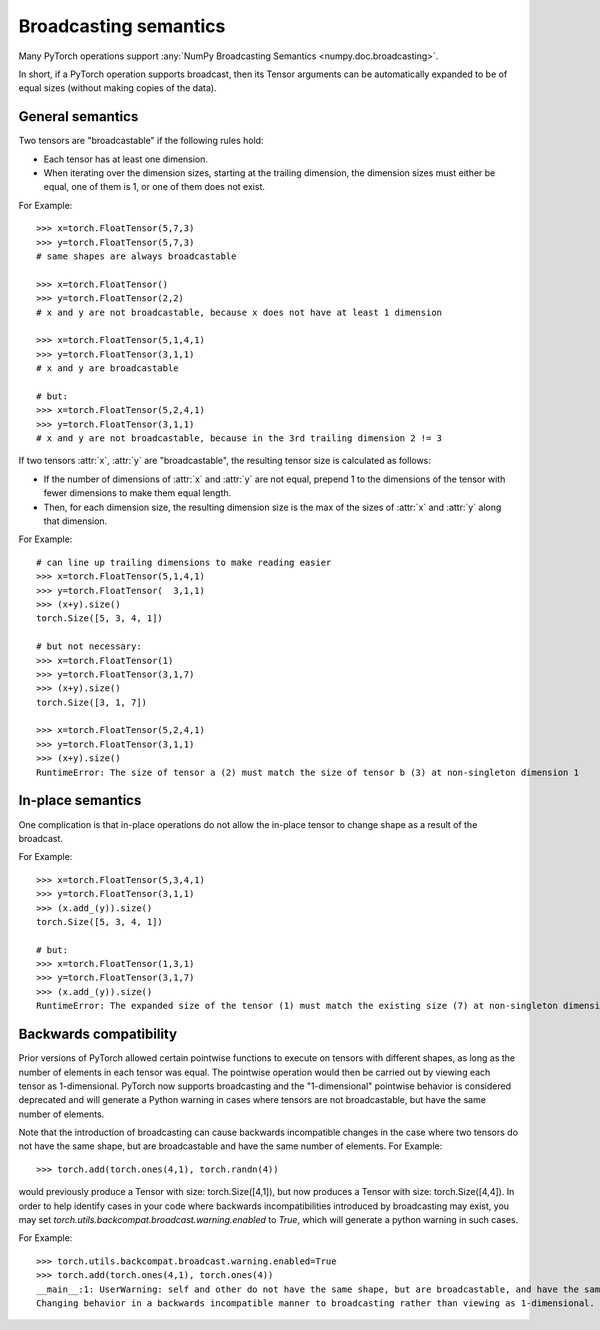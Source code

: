 .. _broadcasting-semantics:

Broadcasting semantics
==============

Many PyTorch operations support :any:`NumPy Broadcasting Semantics <numpy.doc.broadcasting>`.

In short, if a PyTorch operation supports broadcast, then its Tensor arguments can be
automatically expanded to be of equal sizes (without making copies of the data).

General semantics
-----------------
Two tensors are "broadcastable" if the following rules hold:

- Each tensor has at least one dimension.
- When iterating over the dimension sizes, starting at the trailing dimension,
  the dimension sizes must either be equal, one of them is 1, or one of them
  does not exist.

For Example::

    >>> x=torch.FloatTensor(5,7,3)
    >>> y=torch.FloatTensor(5,7,3)
    # same shapes are always broadcastable

    >>> x=torch.FloatTensor()
    >>> y=torch.FloatTensor(2,2)
    # x and y are not broadcastable, because x does not have at least 1 dimension
    
    >>> x=torch.FloatTensor(5,1,4,1)
    >>> y=torch.FloatTensor(3,1,1)
    # x and y are broadcastable
    
    # but:
    >>> x=torch.FloatTensor(5,2,4,1)
    >>> y=torch.FloatTensor(3,1,1)
    # x and y are not broadcastable, because in the 3rd trailing dimension 2 != 3

If two tensors :attr:`x`, :attr:`y` are "broadcastable", the resulting tensor size
is calculated as follows:

- If the number of dimensions of :attr:`x` and :attr:`y` are not equal, prepend 1
  to the dimensions of the tensor with fewer dimensions to make them equal length.
- Then, for each dimension size, the resulting dimension size is the max of the sizes of
  :attr:`x` and :attr:`y` along that dimension.

For Example::

    # can line up trailing dimensions to make reading easier
    >>> x=torch.FloatTensor(5,1,4,1)
    >>> y=torch.FloatTensor(  3,1,1)
    >>> (x+y).size()
    torch.Size([5, 3, 4, 1])

    # but not necessary:
    >>> x=torch.FloatTensor(1)
    >>> y=torch.FloatTensor(3,1,7)
    >>> (x+y).size()
    torch.Size([3, 1, 7])

    >>> x=torch.FloatTensor(5,2,4,1)
    >>> y=torch.FloatTensor(3,1,1)
    >>> (x+y).size()
    RuntimeError: The size of tensor a (2) must match the size of tensor b (3) at non-singleton dimension 1

In-place semantics
-----------------
One complication is that in-place operations do not allow the in-place tensor to change shape
as a result of the broadcast.

For Example::

    >>> x=torch.FloatTensor(5,3,4,1)
    >>> y=torch.FloatTensor(3,1,1)
    >>> (x.add_(y)).size()
    torch.Size([5, 3, 4, 1])

    # but:
    >>> x=torch.FloatTensor(1,3,1)
    >>> y=torch.FloatTensor(3,1,7)
    >>> (x.add_(y)).size()
    RuntimeError: The expanded size of the tensor (1) must match the existing size (7) at non-singleton dimension 2.

Backwards compatibility
----------------------
Prior versions of PyTorch allowed certain pointwise functions to execute on tensors with different shapes,
as long as the number of elements in each tensor was equal.  The pointwise operation would then be carried
out by viewing each tensor as 1-dimensional.  PyTorch now supports broadcasting and the "1-dimensional"
pointwise behavior is considered deprecated and will generate a Python warning in cases where tensors are
not broadcastable, but have the same number of elements.

Note that the introduction of broadcasting can cause backwards incompatible changes in the case where
two tensors do not have the same shape, but are broadcastable and have the same number of elements.
For Example::

    >>> torch.add(torch.ones(4,1), torch.randn(4))
    
would previously produce a Tensor with size: torch.Size([4,1]), but now produces a Tensor with size: torch.Size([4,4]).
In order to help identify cases in your code where backwards incompatibilities introduced by broadcasting may exist,
you may set `torch.utils.backcompat.broadcast.warning.enabled` to `True`, which will generate a python warning
in such cases.

For Example::

    >>> torch.utils.backcompat.broadcast.warning.enabled=True
    >>> torch.add(torch.ones(4,1), torch.ones(4))
    __main__:1: UserWarning: self and other do not have the same shape, but are broadcastable, and have the same number of elements.
    Changing behavior in a backwards incompatible manner to broadcasting rather than viewing as 1-dimensional.

